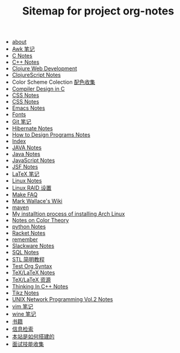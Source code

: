 #+TITLE: Sitemap for project org-notes

- [[file:about.org][about]]
- [[file:awk_notes.org][Awk 笔记]]
- [[file:c_notes.org][C Notes]]
- [[file:C++_Notes.org][C++ Notes]]
- [[file:clojure_web_development.org][Clojure Web Development]]
- [[file:clojurescript.org][ClojureScript Notes]]
- Color Scheme Colection [[file:color_schemes.org][配色收集]]
- [[file:compiler_design_in_c.org][Compiler Design in C]]
- [[file:css_notes.org][CSS Notes]]
- [[file:css_note.org][CSS Notes]]
- [[file:emacs_notes.org][Emacs Notes]]
- [[file:fonts.org][Fonts]]
- [[file:git_notes.org][Git 笔记]]
- [[file:hibernate.org][Hibernate Notes]]
- [[file:htdp.org][How to Design Programs Notes]]
- [[file:theindex.org][Index]]
- [[file:java_notes.org][JAVA Notes]]
- [[file:java.org][Java Notes]]
- [[file:javascript.org][JavaScript Notes]]
- [[file:jsf.org][JSF Notes]]
- [[file:latex_notes.org][LaTeX 笔记]]
- [[file:linux_notes.org][Linux Notes]]
- [[file:RAID.org][Linux RAID 设置]]
- [[file:make.org][Make FAQ]]
- [[file:index.org][Mark Wallace's Wiki]]
- [[file:maven.org][maven]]
- [[file:archlinux_installation.org][My installtion process of installing Arch Linux]]
- [[file:color_theory.org][Notes on Color Theory]]
- [[file:python_notes.org][python Notes]]
- [[file:racket_notes.org][Racket Notes]]
- [[file:remember.org][remember]]
- [[file:slackware_notes.org][Slackware Notes]]
- [[file:sql_note.org][SQL Notes]]
- [[file:stl.org][STL 简明教程]]
- [[file:test_org.org][Test Org Syntax]]
- [[file:tex_notes.org][TeX/LaTeX Notes]]
- [[file:tex_resources.org][TeX/LaTeX 资源]]
- [[file:Thinking_In_Cpp.org][Thinking In C++ Notes]]
- [[file:tikz.org][Tikz Notes]]
- [[file:Unix_Network_Programming_v2.org][UNIX Network Programming Vol.2 Notes]]
- [[file:vim_notes.org][vim 笔记]]
- [[file:wine_notes.org][wine 笔记]]
- [[file:Books.org][书籍]]
- [[file:Information_Retrieval.org][信息检索]]
- [[file:how_wiki_is_built.org][本站是如何搭建的]]
- [[file:interview.org][面试技能收集]]
